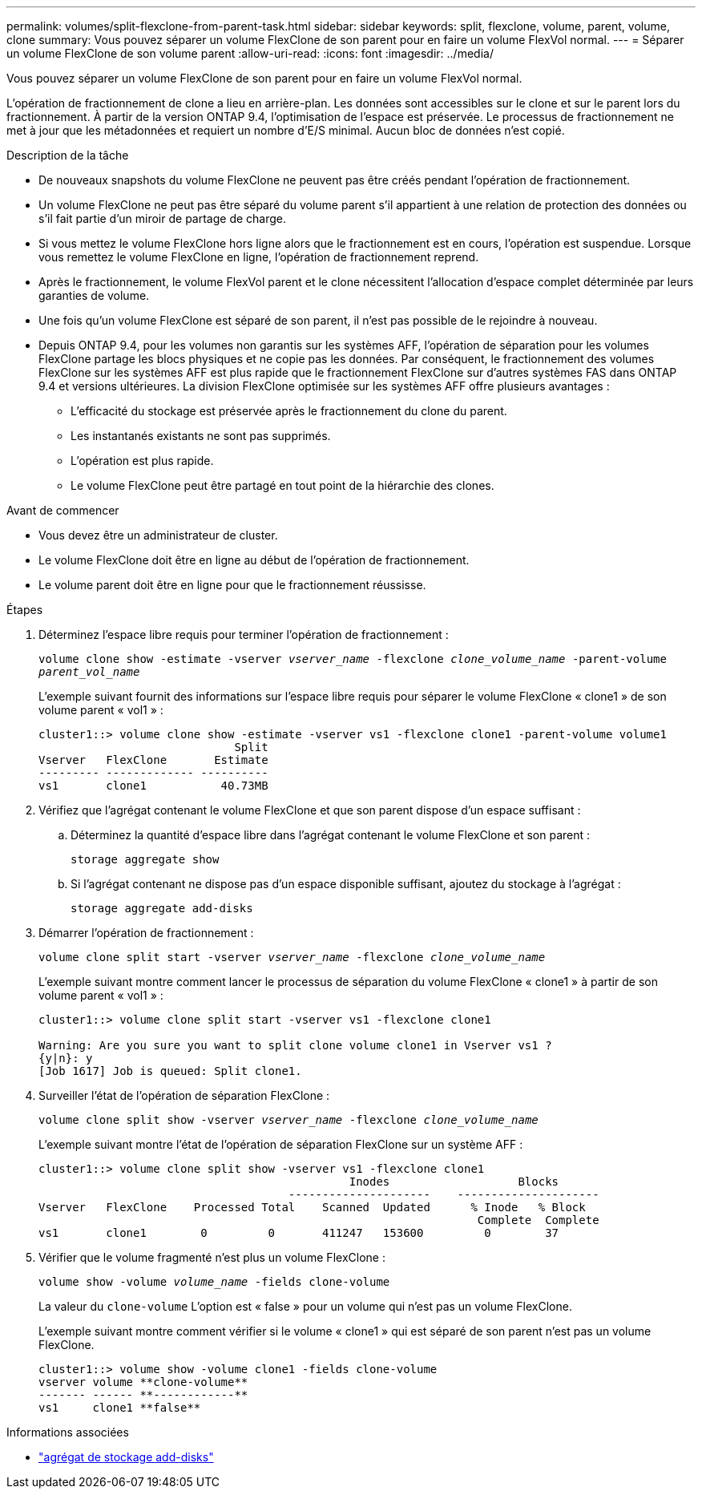 ---
permalink: volumes/split-flexclone-from-parent-task.html 
sidebar: sidebar 
keywords: split, flexclone, volume, parent, volume, clone 
summary: Vous pouvez séparer un volume FlexClone de son parent pour en faire un volume FlexVol normal. 
---
= Séparer un volume FlexClone de son volume parent
:allow-uri-read: 
:icons: font
:imagesdir: ../media/


[role="lead"]
Vous pouvez séparer un volume FlexClone de son parent pour en faire un volume FlexVol normal.

L'opération de fractionnement de clone a lieu en arrière-plan. Les données sont accessibles sur le clone et sur le parent lors du fractionnement. À partir de la version ONTAP 9.4, l'optimisation de l'espace est préservée. Le processus de fractionnement ne met à jour que les métadonnées et requiert un nombre d'E/S minimal. Aucun bloc de données n'est copié.

.Description de la tâche
* De nouveaux snapshots du volume FlexClone ne peuvent pas être créés pendant l'opération de fractionnement.
* Un volume FlexClone ne peut pas être séparé du volume parent s'il appartient à une relation de protection des données ou s'il fait partie d'un miroir de partage de charge.
* Si vous mettez le volume FlexClone hors ligne alors que le fractionnement est en cours, l'opération est suspendue. Lorsque vous remettez le volume FlexClone en ligne, l'opération de fractionnement reprend.
* Après le fractionnement, le volume FlexVol parent et le clone nécessitent l'allocation d'espace complet déterminée par leurs garanties de volume.
* Une fois qu'un volume FlexClone est séparé de son parent, il n'est pas possible de le rejoindre à nouveau.
* Depuis ONTAP 9.4, pour les volumes non garantis sur les systèmes AFF, l'opération de séparation pour les volumes FlexClone partage les blocs physiques et ne copie pas les données. Par conséquent, le fractionnement des volumes FlexClone sur les systèmes AFF est plus rapide que le fractionnement FlexClone sur d'autres systèmes FAS dans ONTAP 9.4 et versions ultérieures. La division FlexClone optimisée sur les systèmes AFF offre plusieurs avantages :
+
** L'efficacité du stockage est préservée après le fractionnement du clone du parent.
** Les instantanés existants ne sont pas supprimés.
** L'opération est plus rapide.
** Le volume FlexClone peut être partagé en tout point de la hiérarchie des clones.




.Avant de commencer
* Vous devez être un administrateur de cluster.
* Le volume FlexClone doit être en ligne au début de l'opération de fractionnement.
* Le volume parent doit être en ligne pour que le fractionnement réussisse.


.Étapes
. Déterminez l'espace libre requis pour terminer l'opération de fractionnement :
+
`volume clone show -estimate -vserver _vserver_name_ -flexclone _clone_volume_name_ -parent-volume _parent_vol_name_`

+
L'exemple suivant fournit des informations sur l'espace libre requis pour séparer le volume FlexClone « clone1 » de son volume parent « vol1 » :

+
[listing]
----
cluster1::> volume clone show -estimate -vserver vs1 -flexclone clone1 -parent-volume volume1
                             Split
Vserver   FlexClone       Estimate
--------- ------------- ----------
vs1       clone1           40.73MB
----
. Vérifiez que l'agrégat contenant le volume FlexClone et que son parent dispose d'un espace suffisant :
+
.. Déterminez la quantité d'espace libre dans l'agrégat contenant le volume FlexClone et son parent :
+
`storage aggregate show`

.. Si l'agrégat contenant ne dispose pas d'un espace disponible suffisant, ajoutez du stockage à l'agrégat :
+
`storage aggregate add-disks`



. Démarrer l'opération de fractionnement :
+
`volume clone split start -vserver _vserver_name_ -flexclone _clone_volume_name_`

+
L'exemple suivant montre comment lancer le processus de séparation du volume FlexClone « clone1 » à partir de son volume parent « vol1 » :

+
[listing]
----
cluster1::> volume clone split start -vserver vs1 -flexclone clone1

Warning: Are you sure you want to split clone volume clone1 in Vserver vs1 ?
{y|n}: y
[Job 1617] Job is queued: Split clone1.
----
. Surveiller l'état de l'opération de séparation FlexClone :
+
`volume clone split show -vserver _vserver_name_ -flexclone _clone_volume_name_`

+
L'exemple suivant montre l'état de l'opération de séparation FlexClone sur un système AFF :

+
[listing]
----
cluster1::> volume clone split show -vserver vs1 -flexclone clone1
                                              Inodes                   Blocks
                                     ---------------------    ---------------------
Vserver   FlexClone    Processed Total    Scanned  Updated      % Inode   % Block
                                                                 Complete  Complete
vs1       clone1        0         0       411247   153600         0        37
----
. Vérifier que le volume fragmenté n'est plus un volume FlexClone :
+
`volume show -volume _volume_name_ -fields clone-volume`

+
La valeur du `clone-volume` L'option est « false » pour un volume qui n'est pas un volume FlexClone.

+
L'exemple suivant montre comment vérifier si le volume « clone1 » qui est séparé de son parent n'est pas un volume FlexClone.

+
[listing]
----
cluster1::> volume show -volume clone1 -fields clone-volume
vserver volume **clone-volume**
------- ------ **------------**
vs1     clone1 **false**
----


.Informations associées
* link:https://docs.netapp.com/us-en/ontap-cli/storage-aggregate-add-disks.html["agrégat de stockage add-disks"^]


